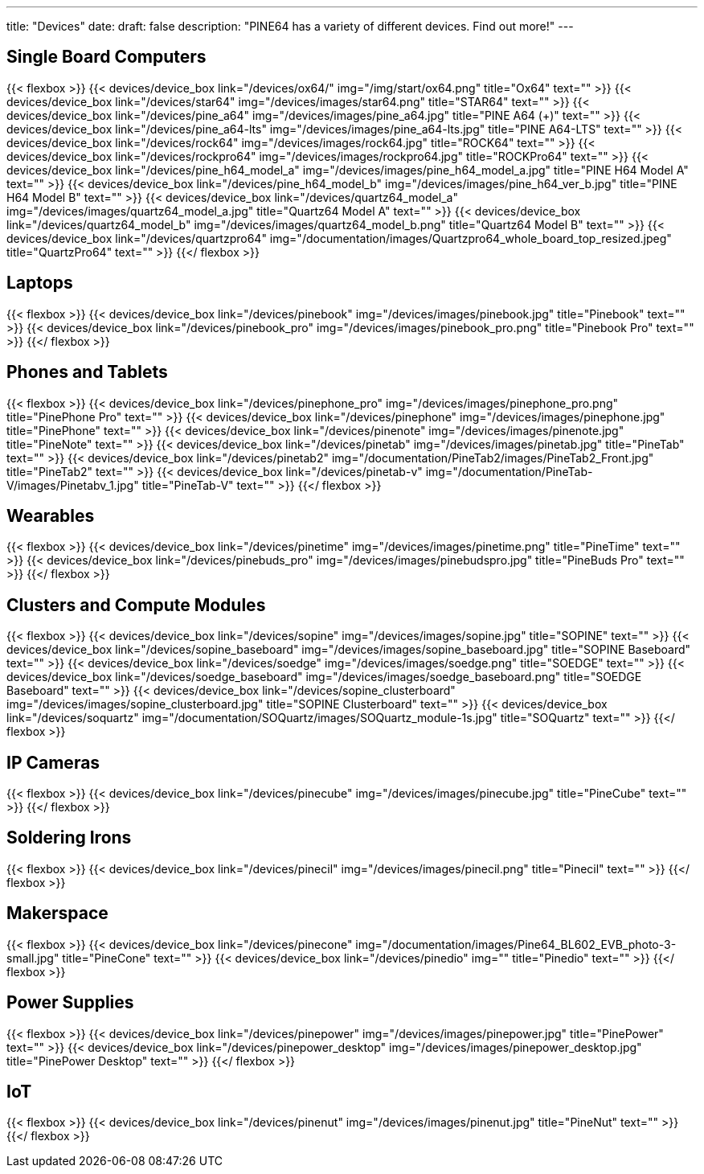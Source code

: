 ---
title: "Devices"
date: 
draft: false
description: "PINE64 has a variety of different devices. Find out more!"
---

== Single Board Computers

{{< flexbox >}}
    {{< devices/device_box link="/devices/ox64/" img="/img/start/ox64.png" title="Ox64" text="" >}}
    {{< devices/device_box link="/devices/star64" img="/devices/images/star64.png" title="STAR64" text="" >}}
    {{< devices/device_box link="/devices/pine_a64" img="/devices/images/pine_a64.jpg" title="PINE A64 (+)" text="" >}}
    {{< devices/device_box link="/devices/pine_a64-lts" img="/devices/images/pine_a64-lts.jpg" title="PINE A64-LTS" text="" >}}
    {{< devices/device_box link="/devices/rock64" img="/devices/images/rock64.jpg" title="ROCK64" text="" >}}
    {{< devices/device_box link="/devices/rockpro64" img="/devices/images/rockpro64.jpg" title="ROCKPro64" text="" >}}
    {{< devices/device_box link="/devices/pine_h64_model_a" img="/devices/images/pine_h64_model_a.jpg" title="PINE H64 Model A" text="" >}}
    {{< devices/device_box link="/devices/pine_h64_model_b" img="/devices/images/pine_h64_ver_b.jpg" title="PINE H64 Model B" text="" >}}
    {{< devices/device_box link="/devices/quartz64_model_a" img="/devices/images/quartz64_model_a.jpg" title="Quartz64 Model A" text="" >}}
    {{< devices/device_box link="/devices/quartz64_model_b" img="/devices/images/quartz64_model_b.png" title="Quartz64 Model B" text="" >}}
    {{< devices/device_box link="/devices/quartzpro64" img="/documentation/images/Quartzpro64_whole_board_top_resized.jpeg" title="QuartzPro64" text="" >}}
{{</ flexbox >}}

== Laptops

{{< flexbox >}}
    {{< devices/device_box link="/devices/pinebook" img="/devices/images/pinebook.jpg" title="Pinebook" text="" >}}
    {{< devices/device_box link="/devices/pinebook_pro" img="/devices/images/pinebook_pro.png" title="Pinebook Pro" text="" >}}
{{</ flexbox >}}

== Phones and Tablets

{{< flexbox >}}
    {{< devices/device_box link="/devices/pinephone_pro" img="/devices/images/pinephone_pro.png" title="PinePhone Pro" text="" >}}
    {{< devices/device_box link="/devices/pinephone" img="/devices/images/pinephone.jpg" title="PinePhone" text="" >}}
    {{< devices/device_box link="/devices/pinenote" img="/devices/images/pinenote.jpg" title="PineNote" text="" >}}
    {{< devices/device_box link="/devices/pinetab" img="/devices/images/pinetab.jpg" title="PineTab" text="" >}}
    {{< devices/device_box link="/devices/pinetab2" img="/documentation/PineTab2/images/PineTab2_Front.jpg" title="PineTab2" text="" >}}
    {{< devices/device_box link="/devices/pinetab-v" img="/documentation/PineTab-V/images/Pinetabv_1.jpg" title="PineTab-V" text="" >}}
{{</ flexbox >}}

== Wearables

{{< flexbox >}}
    {{< devices/device_box link="/devices/pinetime" img="/devices/images/pinetime.png" title="PineTime" text="" >}}
    {{< devices/device_box link="/devices/pinebuds_pro" img="/devices/images/pinebudspro.jpg" title="PineBuds Pro" text="" >}}
{{</ flexbox >}}

== Clusters and Compute Modules

{{< flexbox >}}
    {{< devices/device_box link="/devices/sopine" img="/devices/images/sopine.jpg" title="SOPINE" text="" >}}
    {{< devices/device_box link="/devices/sopine_baseboard" img="/devices/images/sopine_baseboard.jpg" title="SOPINE Baseboard" text="" >}}
    {{< devices/device_box link="/devices/soedge" img="/devices/images/soedge.png" title="SOEDGE" text="" >}}
    {{< devices/device_box link="/devices/soedge_baseboard" img="/devices/images/soedge_baseboard.png" title="SOEDGE Baseboard" text="" >}}
    {{< devices/device_box link="/devices/sopine_clusterboard" img="/devices/images/sopine_clusterboard.jpg" title="SOPINE Clusterboard" text="" >}}
    {{< devices/device_box link="/devices/soquartz" img="/documentation/SOQuartz/images/SOQuartz_module-1s.jpg" title="SOQuartz" text="" >}}
{{</ flexbox >}}

== IP Cameras

{{< flexbox >}}
    {{< devices/device_box link="/devices/pinecube" img="/devices/images/pinecube.jpg" title="PineCube" text="" >}}
{{</ flexbox >}}

== Soldering Irons

{{< flexbox >}}
    {{< devices/device_box link="/devices/pinecil" img="/devices/images/pinecil.png" title="Pinecil" text="" >}}
{{</ flexbox >}}

== Makerspace

{{< flexbox >}}
    {{< devices/device_box link="/devices/pinecone" img="/documentation/images/Pine64_BL602_EVB_photo-3-small.jpg" title="PineCone" text="" >}}
    {{< devices/device_box link="/devices/pinedio" img="" title="Pinedio" text="" >}}
{{</ flexbox >}}

== Power Supplies

{{< flexbox >}}
    {{< devices/device_box link="/devices/pinepower" img="/devices/images/pinepower.jpg" title="PinePower" text="" >}}
    {{< devices/device_box link="/devices/pinepower_desktop" img="/devices/images/pinepower_desktop.jpg" title="PinePower Desktop" text="" >}}
{{</ flexbox >}}

== IoT

{{< flexbox >}}
    {{< devices/device_box link="/devices/pinenut" img="/devices/images/pinenut.jpg" title="PineNut" text="" >}}
{{</ flexbox >}}